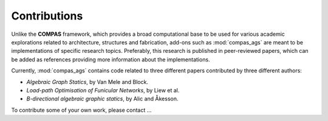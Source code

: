 ********************************************************************************
Contributions
********************************************************************************

Unlike the **COMPAS** framework, which provides a broad computational base to be used
for various academic explorations related to architecture, structures and fabrication,
add-ons such as :mod:`compas_ags` are meant to be implementations of specific research
topics. Preferably, this research is published in peer-reviewed papers, which can
be added as references providing more information about the implementations.

Currently, :mod:`compas_ags` contains code related to three different papers
contributed by three different authors:

* *Algebraic Graph Statics*, by Van Mele and Block.
* *Load-path Optimisation of Funicular Networks*, by Liew et al.
* *B-directional algebraic graphic statics*, by Alic and Åkesson.


To contribute some of your own work, please contact ...

